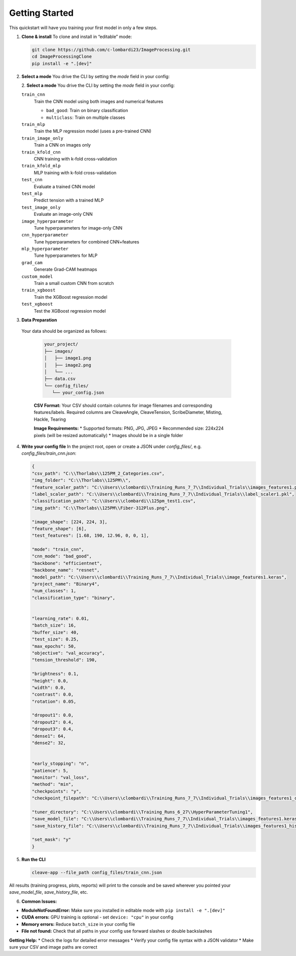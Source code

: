 Getting Started
===============

This quickstart will have you training your first model in only a few steps.

1. **Clone & install**  
   To clone and install in “editable” mode:

   .. code-block:: bash

      git clone https://github.com/c-lombardi23/ImageProcessing.git
      cd ImageProcessingClone
      pip install -e ".[dev]"

2. **Select a mode**  
   You drive the CLI by setting the `mode` field in your config:

   2. **Select a mode**  
   You drive the CLI by setting the `mode` field in your config:

   ``train_cnn``
       Train the CNN model using both images and numerical features
       
       - ``bad_good``: Train on binary classification
       - ``multiclass``: Train on multiple classes

   ``train_mlp``
       Train the MLP regression model (uses a pre-trained CNN)

   ``train_image_only``
       Train a CNN on images only

   ``train_kfold_cnn``
       CNN training with k-fold cross-validation

   ``train_kfold_mlp``
       MLP training with k-fold cross-validation

   ``test_cnn``
       Evaluate a trained CNN model

   ``test_mlp``
       Predict tension with a trained MLP

   ``test_image_only``
       Evaluate an image-only CNN

   ``image_hyperparameter``
       Tune hyperparameters for image-only CNN

   ``cnn_hyperparameter``
       Tune hyperparameters for combined CNN+features

   ``mlp_hyperparameter``
       Tune hyperparameters for MLP

   ``grad_cam``
       Generate Grad-CAM heatmaps

   ``custom_model``
       Train a small custom CNN from scratch

   ``train_xgboost``
       Train the XGBoost regression model

   ``test_xgboost``
       Test the XGBoost regression model


3. **Data Preparation**
 Your data should be organized as follows:

   .. code-block:: text

      your_project/
      ├── images/
      │   ├── image1.png
      │   ├── image2.png
      │   └── ...
      ├── data.csv
      └── config_files/
         └── your_config.json

   **CSV Format:** Your CSV should contain columns for image filenames and corresponding features/labels.
   Required columns are CleaveAngle, CleaveTension, ScribeDiameter, Misting, Hackle, Tearing

   **Image Requirements:**
   * Supported formats: PNG, JPG, JPEG
   * Recommended size: 224x224 pixels (will be resized automatically)
   * Images should be in a single folder

4. **Write your config file**  
   In the project root, open or create a JSON under `config_files/`, e.g. `config_files/train_cnn.json`:

   .. code-block:: json

      {
      "csv_path": "C:\\Thorlabs\\125PM_2_Categories.csv",
      "img_folder": "C:\\Thorlabs\\125PM\\",
      "feature_scaler_path": "C:\\Users\\clombardi\\Training_Runs_7_7\\Individual_Trials\\images_features1.pkl",
      "label_scaler_path": "C:\\Users\\clombardi\\Training_Runs_7_7\\Individual_Trials\\label_scaler1.pkl",
      "classification_path": "C:\\Users\\clombardi\\125pm_test1.csv",
      "img_path": "C:\\Thorlabs\\125PM\\Fiber-312Plus.png",

      "image_shape": [224, 224, 3],
      "feature_shape": [6],
      "test_features": [1.68, 190, 12.96, 0, 0, 1],

      "mode": "train_cnn",
      "cnn_mode": "bad_good",
      "backbone": "efficientnet",
      "backbone_name": "resnet",
      "model_path": "C:\\Users\\clombardi\\Training_Runs_7_7\\Individual_Trials\\image_features1.keras",
      "project_name": "Binary4",
      "num_classes": 1,
      "classification_type": "binary",


      "learning_rate": 0.01,
      "batch_size": 16,
      "buffer_size": 40,
      "test_size": 0.25,
      "max_epochs": 50,
      "objective": "val_accuracy",
      "tension_threshold": 190,

      "brightness": 0.1,
      "height": 0.0,
      "width": 0.0,
      "contrast": 0.0,
      "rotation": 0.05,

      "dropout1": 0.0,
      "dropout2": 0.4,
      "dropout3": 0.4,
      "dense1": 64,
      "dense2": 32,
      

      "early_stopping": "n",
      "patience": 5,
      "monitor": "val_loss",
      "method": "min",
      "checkpoints": "y",
      "checkpoint_filepath": "C:\\Users\\clombardi\\Training_Runs_7_7\\Individual_Trials\\images_features1_checkpoint.keras",

      "tuner_directory": "C:\\Users\\clombardi\\Training_Runs_6_27\\HyperParameterTuning1",
      "save_model_file": "C:\\Users\\clombardi\\Training_Runs_7_7\\Individual_Trials\\images_features1.keras",
      "save_history_file": "C:\\Users\\clombardi\\Training_Runs_7_7\\Individual_Trials\\images_features1_history",

      "set_mask": "y"
      }

5. **Run the CLI**  

   .. code-block:: bash

      cleave-app --file_path config_files/train_cnn.json

All results (training progress, plots, reports) will print to the console and be saved wherever you pointed your `save_model_file`, `save_history_file`, etc.

6. **Common Issues:**

* **ModuleNotFoundError:** Make sure you installed in editable mode with ``pip install -e ".[dev]"``
* **CUDA errors:** GPU training is optional - set ``device: "cpu"`` in your config
* **Memory errors:** Reduce ``batch_size`` in your config file
* **File not found:** Check that all paths in your config use forward slashes or double backslashes

**Getting Help:**
* Check the logs for detailed error messages
* Verify your config file syntax with a JSON validator
* Make sure your CSV and image paths are correct